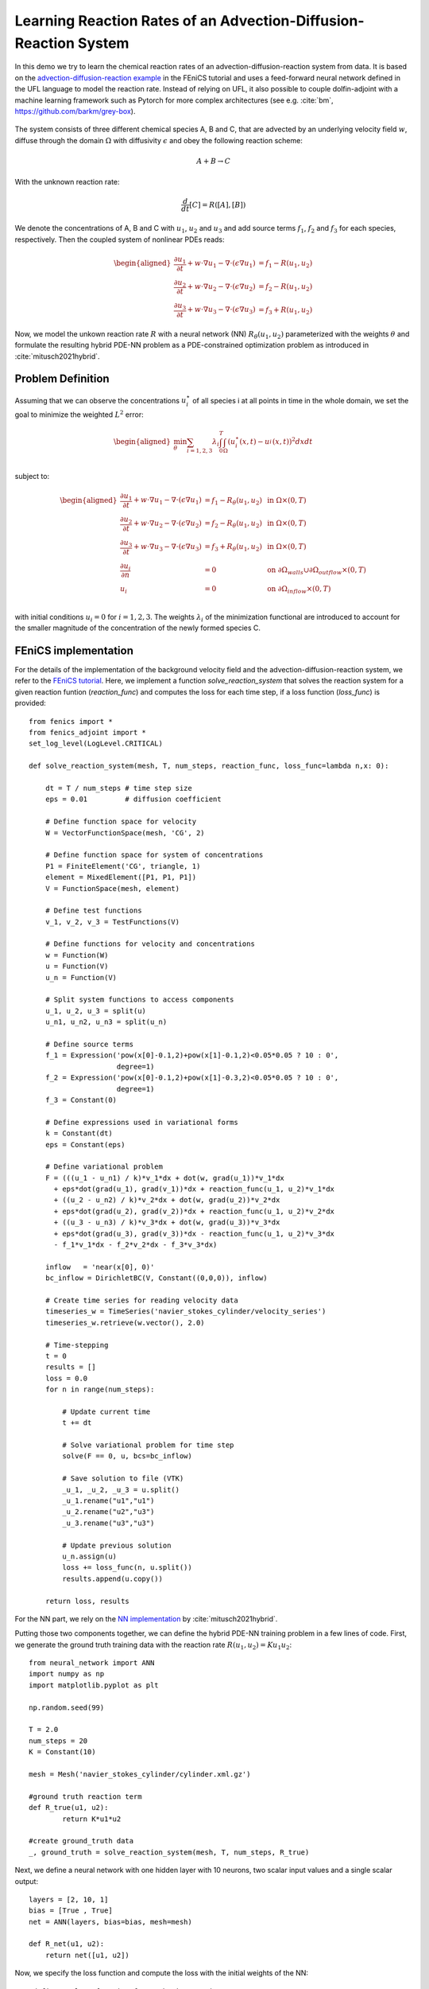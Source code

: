 ..  #!/usr/bin/env python
  # -*- coding: utf-8 -*-
  
.. py:currentmodule:: dolfin_adjoint

Learning Reaction Rates of an Advection-Diffusion-Reaction System
=================================================================

.. sectionauthor:: Marius Causemann <mariusca@simula.no>

In this demo we try to learn the chemical  reaction rates of an
advection-diffusion-reaction system from data. It is based on
the `advection-diffusion-reaction example <https://fenicsproject.org/pub/tutorial/html/._ftut1010.html#ftut1:reactionsystem>`_
in the FEniCS tutorial 
and uses a feed-forward neural network defined in the UFL language 
to model the reaction rate. Instead of relying on UFL,  it also possible to
couple dolfin-adjoint with a machine learning framework such as Pytorch for 
more complex architectures (see e.g. :cite:`bm`, https://github.com/barkm/grey-box).

.. figure:: reaction_system.png
  :scale: 60
  :align: center

The system consists of three different chemical species A, B and C,
that are advected by an underlying velocity field :math:`w`, diffuse through
the domain :math:`\Omega` with diffusivity :math:`\epsilon` and obey the following
reaction scheme:

.. math::
  A + B \rightarrow C

With the unknown reaction rate:

.. math::
   \frac{d}{dt}[C] = R([A], [B])

We denote the concentrations of A, B and C with :math:`u_1`, :math:`u_2` and
:math:`u_3` and add source terms :math:`f_1`, :math:`f_2` and
:math:`f_3` for each species, respectively. 
Then the coupled system of nonlinear PDEs reads:

.. math::
  \begin{aligned}
  \frac{\partial u_1}{\partial t} +
    w \cdot \nabla u_1 - \nabla\cdot(\epsilon\nabla u_1)
    &= f_1 - R(u_1, u_2) \\ 
    \frac{\partial u_2}{\partial t} +
    w \cdot \nabla u_2 - \nabla\cdot(\epsilon\nabla u_2)
    &= f_2 - R(u_1, u_2) \\ 
    \frac{\partial u_3}{\partial t} +
    w \cdot \nabla u_3 - \nabla\cdot(\epsilon\nabla u_3)
    &= f_3 + R(u_1, u_2)
    \end{aligned} 

Now, we model the unkown reaction rate :math:`R` with a neural network (NN)
:math:`R_{\theta}(u_1, u_2)` parameterized with the weights :math:`\theta` and
formulate the resulting hybrid PDE-NN problem as a PDE-constrained
optimization problem as introduced in :cite:`mitusch2021hybrid`.

Problem Definition
******************
Assuming that we can observe the concentrations :math:`u_i^{\star}` of all
species i at all points in time in the whole domain, we set the goal to
minimize the weighted :math:`L^2` error:

.. math::
   \begin{aligned}
   \min_{\theta} \sum_{i=1,2,3} \lambda_i \int_0^T \int_{\Omega} (u_i^{\star}(x,t) - u_i^{}(x,t))^2 dxdt \\
   \end{aligned}


subject to:

.. math::
   \begin{aligned}
   \frac{\partial u_1}{\partial t} +
   w \cdot \nabla u_1 - \nabla\cdot(\epsilon\nabla u_1)
   &= f_1 - R_{\theta}(u_1, u_2)  &\text{ in } \Omega \times (0,T) \\ 
   \frac{\partial u_2}{\partial t} +
   w \cdot \nabla u_2 - \nabla\cdot(\epsilon\nabla u_2)
   &= f_2 - R_{\theta}(u_1, u_2)  &\text{ in } \Omega \times (0,T) \\ 
   \frac{\partial u_3}{\partial t} + w \cdot \nabla u_3 - \nabla\cdot(\epsilon\nabla u_3)
   &= f_3 + R_{\theta}(u_1, u_2) &\text{ in } \Omega \times (0,T) \\
   \frac{\partial u_i}{\partial n} &= 0 &\text{ on } \partial\Omega_{walls} \cup \partial\Omega_{outflow}  \times (0,T) \\ 
   u_i &= 0 &\text{ on } \partial\Omega_{inflow}  \times (0,T) \\ 
   \end{aligned} 

with initial conditions :math:`u_{i}=0` for :math:`i=1,2,3`. The weights :math:`\lambda_i`
of the minimization functional are introduced to account for the smaller magnitude
of the concentration of the newly formed species C.

FEniCS implementation
*********************

For the details of the implementation of the background velocity field and
the advection-diffusion-reaction system, we refer to
the `FEniCS tutorial <https://fenicsproject.org/pub/tutorial/html/._ftut1010.html#ftut1:reactionsystem>`_.
Here, we implement a function `solve_reaction_system` 
that solves the reaction system for a given reaction funtion (`reaction_func`)
and computes the loss for each time step, if a loss function (`loss_func`) is provided:

::

  from fenics import *
  from fenics_adjoint import *
  set_log_level(LogLevel.CRITICAL)
  
  def solve_reaction_system(mesh, T, num_steps, reaction_func, loss_func=lambda n,x: 0):
  
      dt = T / num_steps # time step size
      eps = 0.01         # diffusion coefficient
  
      # Define function space for velocity
      W = VectorFunctionSpace(mesh, 'CG', 2)
  
      # Define function space for system of concentrations
      P1 = FiniteElement('CG', triangle, 1)
      element = MixedElement([P1, P1, P1])
      V = FunctionSpace(mesh, element)
  
      # Define test functions
      v_1, v_2, v_3 = TestFunctions(V)
  
      # Define functions for velocity and concentrations
      w = Function(W)
      u = Function(V)
      u_n = Function(V)
  
      # Split system functions to access components
      u_1, u_2, u_3 = split(u)
      u_n1, u_n2, u_n3 = split(u_n)
  
      # Define source terms
      f_1 = Expression('pow(x[0]-0.1,2)+pow(x[1]-0.1,2)<0.05*0.05 ? 10 : 0',
                       degree=1)
      f_2 = Expression('pow(x[0]-0.1,2)+pow(x[1]-0.3,2)<0.05*0.05 ? 10 : 0',
                       degree=1)
      f_3 = Constant(0)
  
      # Define expressions used in variational forms
      k = Constant(dt)
      eps = Constant(eps)
  
      # Define variational problem
      F = (((u_1 - u_n1) / k)*v_1*dx + dot(w, grad(u_1))*v_1*dx 
        + eps*dot(grad(u_1), grad(v_1))*dx + reaction_func(u_1, u_2)*v_1*dx  
        + ((u_2 - u_n2) / k)*v_2*dx + dot(w, grad(u_2))*v_2*dx 
        + eps*dot(grad(u_2), grad(v_2))*dx + reaction_func(u_1, u_2)*v_2*dx  
        + ((u_3 - u_n3) / k)*v_3*dx + dot(w, grad(u_3))*v_3*dx 
        + eps*dot(grad(u_3), grad(v_3))*dx - reaction_func(u_1, u_2)*v_3*dx 
        - f_1*v_1*dx - f_2*v_2*dx - f_3*v_3*dx)
  
      inflow   = 'near(x[0], 0)'
      bc_inflow = DirichletBC(V, Constant((0,0,0)), inflow)
  
      # Create time series for reading velocity data
      timeseries_w = TimeSeries('navier_stokes_cylinder/velocity_series')
      timeseries_w.retrieve(w.vector(), 2.0)
  
      # Time-stepping
      t = 0
      results = []
      loss = 0.0
      for n in range(num_steps):
  
          # Update current time
          t += dt
  
          # Solve variational problem for time step
          solve(F == 0, u, bcs=bc_inflow)
  
          # Save solution to file (VTK)
          _u_1, _u_2, _u_3 = u.split()
          _u_1.rename("u1","u1")
          _u_2.rename("u2","u3")
          _u_3.rename("u3","u3")
  
          # Update previous solution
          u_n.assign(u)
          loss += loss_func(n, u.split())
          results.append(u.copy())
  
      return loss, results
  
For the NN part, we rely on the 
`NN implementation <https://github.com/sebastkm/hybrid-fem-nn/blob/master/neural_network.py>`_
by :cite:`mitusch2021hybrid`.

Putting those two components together, we can define the hybrid PDE-NN
training problem in a few lines of code. First, we generate the ground
truth training data with the reaction rate :math:`R(u_1, u_2)= K u_1 u_2`:

::

  from neural_network import ANN
  import numpy as np
  import matplotlib.pyplot as plt
  
  np.random.seed(99)
  
  T = 2.0
  num_steps = 20
  K = Constant(10) 
  
  mesh = Mesh('navier_stokes_cylinder/cylinder.xml.gz')
  
  #ground truth reaction term
  def R_true(u1, u2):
          return K*u1*u2
  
  #create ground_truth data
  _, ground_truth = solve_reaction_system(mesh, T, num_steps, R_true)
  
Next, we define a neural network with one hidden layer with 10 neurons,
two scalar input values and a single scalar output:

::

  layers = [2, 10, 1]
  bias = [True , True]
  net = ANN(layers, bias=bias, mesh=mesh)
  
  def R_net(u1, u2):
      return net([u1, u2])
  
Now, we specify the loss function and compute the loss with the initial weights of the NN:

::

  #define L2 loss function for each timestep i.
  #As the concentrations of u_3 are much smaller, we put more weight on it.
  loss_weights = [1,1, 200]
  
  def loss_func(n, data):
      loss = 0.0
      for u in [0,1,2]:
          loss += loss_weights[u]*assemble((data[u] - ground_truth[n][u])**2*dx)
      return loss
  
  # solve reaction system and compute loss with initial weights
  loss, learned_data = solve_reaction_system(mesh,T, num_steps, R_net,
                                             loss_func=loss_func)
  
Then, we start the training process using the scipy L-BFGS-optimizer for 100 iterations.
Note that the training process can take a significant amout of time,
since at least one solve of the forward and adjoint equation is required
per training iteration.

::

  #define reduced functional
  J_hat = ReducedFunctional(loss, net.weights_ctrls())
  
  #Use scipy L - BFGS optimiser
  opt_weights = minimize(J_hat, method ="L-BFGS-B", tol = 1e-6,
                         options = {'disp': True, "maxiter":100})
  net.set_weights(opt_weights)
  
For evaluation, we compute the concentrations with the learned reaction rates
at final time and observe a good agreement:

::

  # compute final learned state
  final_loss, learned_data = solve_reaction_system(mesh,T, num_steps, R_net,
                                                   loss_func=loss_func)
  
  # plot concentrations at final time
  i = num_steps - 1
  fig, axs = plt.subplots(nrows=3, ncols=2, figsize=(12,6))
  
  for u in [0,1,2]:
      u_max = ground_truth[i].split(deepcopy=True)[u].vector()[:].max()
      plt.axes(axs[u,0])
      plt.title(f"learned model $u_{u+1}$")
      plot(learned_data[i][u], vmin=0, vmax=u_max)
      plt.axes(axs[u,1])
      plt.title(f"ground truth $u_{u+1}$")
      im = plot(ground_truth[i][u], vmin=0, vmax=u_max)
      cbar = fig.colorbar(im, ax=axs[u,:], shrink=0.95)
  
  plt.savefig("concentrations.png")
  
.. figure:: concentrations.png
  :scale: 70
  :align: center

Finally, we are also interested in the learned reaction rates:

::

  # plot learned reaction rates
  n = 20
  c_max = 0.4
  n_ticks = 4
  ticks = np.round(np.linspace(0,c_max, n_ticks),2)
  learned_rates = np.zeros(shape=(n,n))
  exact_rates = np.zeros(shape=(n,n))
  concentrations = np.linspace(0,c_max, n)
  
  for i,c1 in enumerate(concentrations):
      for j,c2 in enumerate(concentrations):
          learned_rates[i,j] = net([Constant(c1), Constant(c2)])([0.0,0.0])
          exact_rates[i,j] = c1*c2*K.values()[0]
  
  vmax = max([learned_rates.max()])#, exact_rates.max()])
  fig, axs = plt.subplots(1,2, figsize = (10,5))
  plt.axes(axs[0])
  plt.title("learned reaction rates")
  im = plt.imshow(learned_rates, origin="lower",vmax=vmax)
  plt.xticks( np.linspace(0,n, n_ticks), ticks)
  plt.yticks( np.linspace(0,n, n_ticks), ticks)
  plt.xlabel("$u_1$")
  plt.ylabel("$u_2$")
  
  plt.axes(axs[1])
  plt.title("true reaction rates")
  plt.imshow(exact_rates, origin="lower")
  plt.xticks( np.linspace(0,n, n_ticks), ticks)
  plt.yticks( np.linspace(0,n, n_ticks), ticks)
  plt.xlabel("$u_1$")
  plt.ylabel("$u_2$")
  
  plt.tight_layout()
  cbar = fig.colorbar(im, ax=axs, shrink=0.95)
  
  plt.savefig("learned_reaction_rates.png")
  
.. figure:: learned_reaction_rates.png
  :scale: 70
  :align: center

.. bibliography:: /documentation/reaction-rate-learning/reaction-rate-learning.bib
   :cited:


